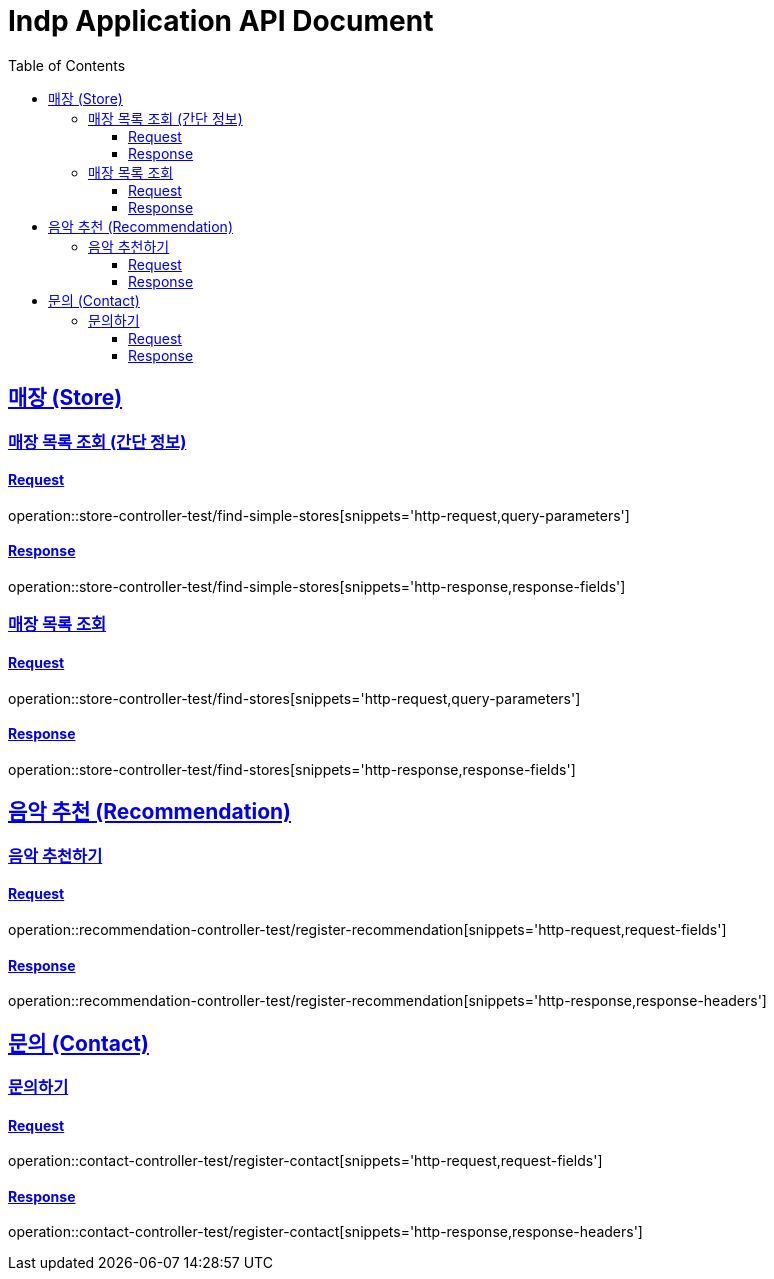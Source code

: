 = Indp Application API Document
:doctype: book
:source-highlighter: highlightjs
:sectlinks:
:toc: left
:toclevels: 3

== 매장 (Store)

=== 매장 목록 조회 (간단 정보)

==== Request

operation::store-controller-test/find-simple-stores[snippets='http-request,query-parameters']

==== Response

operation::store-controller-test/find-simple-stores[snippets='http-response,response-fields']

=== 매장 목록 조회

==== Request

operation::store-controller-test/find-stores[snippets='http-request,query-parameters']

==== Response

operation::store-controller-test/find-stores[snippets='http-response,response-fields']

== 음악 추천 (Recommendation)

=== 음악 추천하기

==== Request

operation::recommendation-controller-test/register-recommendation[snippets='http-request,request-fields']

==== Response

operation::recommendation-controller-test/register-recommendation[snippets='http-response,response-headers']

== 문의 (Contact)

=== 문의하기

==== Request

operation::contact-controller-test/register-contact[snippets='http-request,request-fields']

==== Response

operation::contact-controller-test/register-contact[snippets='http-response,response-headers']